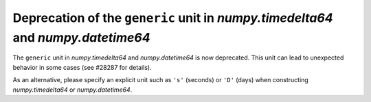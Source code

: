 Deprecation of the ``generic`` unit in `numpy.timedelta64` and `numpy.datetime64`
---------------------------------------------------------------------------------

The ``generic`` unit in `numpy.timedelta64` and `numpy.datetime64` is now
deprecated. This unit can lead to unexpected behavior in some cases
(see #28287 for details).  

As an alternative, please specify an explicit unit such as ``'s'`` (seconds)
or ``'D'`` (days) when constructing `numpy.timedelta64` or `numpy.datetime64`.

